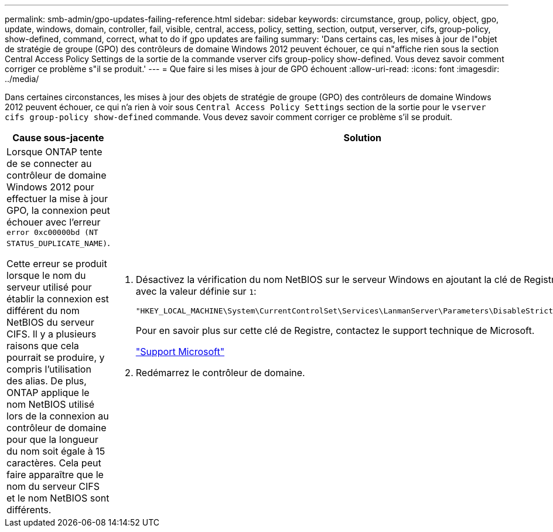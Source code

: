 ---
permalink: smb-admin/gpo-updates-failing-reference.html 
sidebar: sidebar 
keywords: circumstance, group, policy, object, gpo, update, windows, domain, controller, fail, visible, central, access, policy, setting, section, output, verserver, cifs, group-policy, show-defined, command, correct, what to do if gpo updates are failing 
summary: 'Dans certains cas, les mises à jour de l"objet de stratégie de groupe (GPO) des contrôleurs de domaine Windows 2012 peuvent échouer, ce qui n"affiche rien sous la section Central Access Policy Settings de la sortie de la commande vserver cifs group-policy show-defined. Vous devez savoir comment corriger ce problème s"il se produit.' 
---
= Que faire si les mises à jour de GPO échouent
:allow-uri-read: 
:icons: font
:imagesdir: ../media/


[role="lead"]
Dans certaines circonstances, les mises à jour des objets de stratégie de groupe (GPO) des contrôleurs de domaine Windows 2012 peuvent échouer, ce qui n'a rien à voir sous `Central Access Policy Settings` section de la sortie pour le `vserver cifs group-policy show-defined` commande. Vous devez savoir comment corriger ce problème s'il se produit.

|===
| Cause sous-jacente | Solution 


 a| 
Lorsque ONTAP tente de se connecter au contrôleur de domaine Windows 2012 pour effectuer la mise à jour GPO, la connexion peut échouer avec l'erreur `error 0xc00000bd (NT STATUS_DUPLICATE_NAME)`.

Cette erreur se produit lorsque le nom du serveur utilisé pour établir la connexion est différent du nom NetBIOS du serveur CIFS. Il y a plusieurs raisons que cela pourrait se produire, y compris l'utilisation des alias. De plus, ONTAP applique le nom NetBIOS utilisé lors de la connexion au contrôleur de domaine pour que la longueur du nom soit égale à 15 caractères. Cela peut faire apparaître que le nom du serveur CIFS et le nom NetBIOS sont différents.
 a| 
. Désactivez la vérification du nom NetBIOS sur le serveur Windows en ajoutant la clé de Registre suivante avec la valeur définie sur `1`:
+
`"HKEY_LOCAL_MACHINE\System\CurrentControlSet\Services\LanmanServer\Parameters\DisableStrictNameChecking"`

+
Pour en savoir plus sur cette clé de Registre, contactez le support technique de Microsoft.

+
http://support.microsoft.com["Support Microsoft"]

. Redémarrez le contrôleur de domaine.


|===